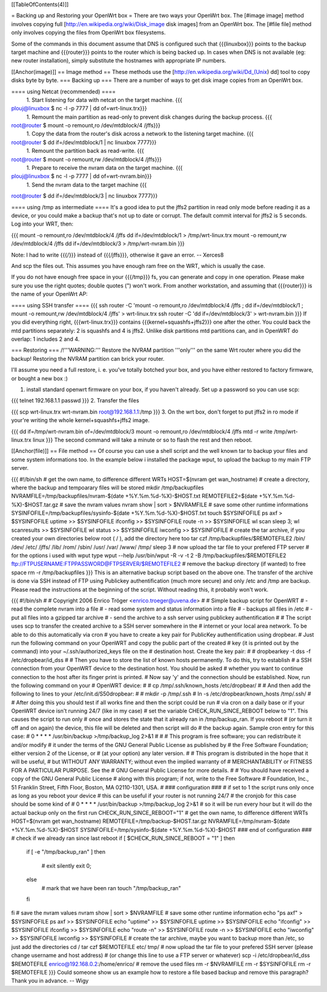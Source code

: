 [[TableOfContents(4)]]

= Backing up and Restoring your OpenWrt box =
There are two ways your OpenWrt box. The [#image image] method involves copying full [http://en.wikipedia.org/wiki/Disk_image disk images] from an OpenWrt box. The [#file file] method only involves copying the files from OpenWrt box filesystems.

Some of the commands in this document assume that DNS is configured such that {{{linuxbox}}} points to the backup target machine and {{{router}}} points to the router which is being backed up. In cases when DNS is not available (eg: new router installation), simply substitute the hostnames with appropriate IP numbers.

[[Anchor(image)]]
== Image method ==
These methods use the [http://en.wikipedia.org/wiki/Dd_(Unix) dd] tool to copy disks byte by byte.
=== Backing up ===
There are a number of ways to get disk image copies from an OpenWrt box.

==== using Netcat (recommended) ====
 1. Start listening for data with netcat on the target machine.
 {{{
plouj@linuxbox $ nc -l -p 7777 | dd of=wrt-linux.trx}}}
 1. Remount the main partition as read-only to prevent disk changes during the backup process.
 {{{
root@router $ mount -o remount,ro /dev/mtdblock/4 /jffs}}}
 1. Copy the data from the router's disk across a network to the listening target machine.
 {{{
root@router $ dd if=/dev/mtdblock/1 | nc linuxbox 7777}}}
 1. Remount the partition back as read-write.
 {{{
root@router $ mount -o remount,rw /dev/mtdblock/4 /jffs}}}
 1. Prepare to receive the nvram data on the target machine.
 {{{
plouj@linuxbox $ nc -l -p 7777 | dd of=wrt-nvram.bin}}}
 1. Send the nvram data to the target machine
 {{{
root@router $ dd if=/dev/mtdblock/3 | nc linuxbox 7777}}}

==== using /tmp as intermediate ====
It's a good idea to put the jffs2 partition in read only mode before reading it as a device, or you could make a backup that's not up to date or corrupt. The default commit interval for jffs2 is 5 seconds. Log into your WRT, then:

{{{
mount -o remount,ro /dev/mtdblock/4 /jffs
dd if=/dev/mtdblock/1 > /tmp/wrt-linux.trx
mount -o remount,rw /dev/mtdblock/4 /jffs
dd if=/dev/mtdblock/3 > /tmp/wrt-nvram.bin
}}}

Note: I had to write {{{/}}} instead of {{{/jffs}}}, otherwise it gave an error. -- Xerces8

And scp the files out. This assumes you have enough ram free on the WRT, which is usually the case.

If you do not have enough free space in your {{{/tmp}}} fs, you can generate and copy in one operation.  Please make sure you use the right quotes; double quotes (") won't work.  From another workstation, and assuming that {{{router}}} is the name of your OpenWrt AP:

==== using SSH transfer ====
{{{
ssh router -C 'mount -o remount,ro /dev/mtdblock/4 /jffs ; dd if=/dev/mtdblock/1 ; mount -o remount,rw /dev/mtdblock/4 /jffs' > wrt-linux.trx
ssh router -C 'dd if=/dev/mtdblock/3' > wrt-nvram.bin
}}}
If you did everything right, {{{wrt-linux.trx}}} contains {{{kernel+squashfs+jffs2}}} one after the other. You could back the mtd partitions separately: 2 is squashfs and 4 is jffs2. Unlike disk partitions mtd partitions can, and in OpenWRT do overlap: 1 includes 2 and 4.

=== Restoring ===
/!\ '''WARNING:''' Restore the NVRAM partition '''only''' on the same Wrt router where you did the backup! Restoring the NVRAM partition can brick your router.

I'll assume you need a full restore, i. e. you've totally botched your box, and you have either restored to factory firmware, or bought a new box :)

1. install standard openwrt firmware on your box, if you haven't already. Set up a password so you can use scp:

{{{
telnet 192.168.1.1
passwd
}}}
2. Transfer the files

{{{
scp wrt-linux.trx wrt-nvram.bin root@192.168.1.1:/tmp
}}}
3. On the wrt box, don't forget to put jffs2 in ro mode if your're writing the whole kernel+squashfs+jffs2 image.

{{{
dd if=/tmp/wrt-nvram.bin of=/dev/mtdblock/3
mount -o remount,ro /dev/mtdblock/4 /jffs
mtd -r write /tmp/wrt-linux.trx linux
}}}
The second command will take a minute or so to flash the rest and then reboot.

[[Anchor(file)]]
== File method ==
Of course you can use a shell script and the well known tar to backup your files and some system informations too. In the example below i installed the package wput, to upload the backup to my main FTP server.

{{{
#!/bin/sh
# get the own name, to difference different WRTs
HOST=$(nvram get wan_hostname)
# create a directory, where the backup and tempoarary files will be stored
mkdir /tmp/backupfiles
NVRAMFILE=/tmp/backupfiles/nvram-$(date +%Y.%m.%d-%X)-$HOST.txt
REMOTEFILE2=$(date +%Y.%m.%d-%X)-$HOST.tar.gz
# save the nvram values
nvram show | sort > $NVRAMFILE
# save some other runtime informations
SYSINFOFILE=/tmp/backupfiles/sysinfo-$(date +%Y.%m.%d-%X)-$HOST.txt
touch $SYSINFOFILE
ps axf > $SYSINFOFILE
uptime >> $SYSINFOFILE
ifconfig >> $SYSINFOFILE
route -n >> $SYSINFOFILE
wl scan
sleep 3;
wl scanresults >> $SYSINFOFILE
wl status >> $SYSINFOFILE
iwconfig >> $SYSINFOFILE
# create the tar archive, if you created your own directories below root ( / ), add the directory here too
tar czf /tmp/backupfiles/$REMOTEFILE2 /bin/ /dev/ /etc/ /jffs/ /lib/ /rom/ /sbin/ /usr/ /var/ /www/ /tmp/
sleep 3
# now upload the tar file to your prefered FTP server
# for the options i used with wput type wput --help
/usr/bin/wput -R -v -t 2 -B /tmp/backupfiles/$REMOTEFILE2 ftp://FTPUSERNAME:FTPPASSWORD@FTPSERVER/$REMOTEFILE2
# remove the backup directory (if wanted) to free space
rm -r /tmp/backupfiles
}}}
This is an alternative backup script based on the above one. The transfer of the archive is done via SSH instead of FTP using Publickey authentification (much more secure) and only /etc and /tmp are backup. Please read the instructions at the beginning of the script. Without reading this, it probably won't work.

{{{
#!/bin/sh
#
# Copyright 2006 Enrico Tröger <enrico.troeger@uvena.de>
#
# Simple backup script for OpenWRT
# - read the complete nvram into a file
# - read some system and status information into a file
# - backups all files in /etc
# - put all files into a gzipped tar archive
# - send the archive to a ssh server using publickey authentification
#
# The script uses scp to transfer the created archive to a SSH server somewhere in the
# internet or your local area network. To be able to do this automatically via cron
# you have to create a key pair for PublicKey authentification using dropbear.
# Just run the following command on your OpenWRT and copy the public part of the created
# key (it is printed out by the command) into your ~/.ssh/authorized_keys file on the
# destination host. Create the key pair:
#
# dropbearkey -t dss -f /etc/dropbear/id_dss
#
# Then you have to store the list of known hosts permanently. To do this, try to establish
# a SSH connection from your OpenWRT device to the destination host. You should be asked
# whether you want to continue connection to the host after its finger print is printed.
# Now say 'y' and the connection should be established. Now, run the following command on your
# OpenWRT device:
#
# cp /tmp/.ssh/known_hosts /etc/dropbear/
#
# And then add the following to lines to your /etc/init.d/S50dropbear:
#
# mkdir -p /tmp/.ssh
# ln -s /etc/dropbear/known_hosts /tmp/.ssh/
#
# After doing this you should test if all works fine and then the script could be run
# via cron on a daily base or if your OpenWRT device isn't running 24/7 (like in my case)
# set the variable CHECK_RUN_SINCE_REBOOT below to "1". This causes the script to run only
# once and stores the state that it already ran in /tmp/backup_ran. If you reboot
# (or turn it off and on again) the device, this file will be deleted and then script will do
# the backup again. Sample cron entry for this case:
# 0 * * * * /usr/bin/backup >/tmp/backup_log 2>&1
#
#
# This program is free software; you can redistribute it and/or modify
# it under the terms of the GNU General Public License as published by
# the Free Software Foundation; either version 2 of the License, or
# (at your option) any later version.
#
# This program is distributed in the hope that it will be useful,
# but WITHOUT ANY WARRANTY; without even the implied warranty of
# MERCHANTABILITY or FITNESS FOR A PARTICULAR PURPOSE.  See the
# GNU General Public License for more details.
#
# You should have received a copy of the GNU General Public License
# along with this program; if not, write to the Free Software
# Foundation, Inc., 51 Franklin Street, Fifth Floor, Boston, MA 02110-1301, USA.
#
### configuration ###
# if set to 1 the script runs only once as long as you reboot your device
# this can be useful if your router is not running 24/7
# the cronjob for this case should be some kind of
# 0 * * * * /usr/bin/backup >/tmp/backup_log 2>&1
# so it will be run every hour but it will do the actual backup only on the first run
CHECK_RUN_SINCE_REBOOT="1"
# get the own name, to difference different WRTs
HOST=$(nvram get wan_hostname)
REMOTEFILE=/tmp/backup-$HOST.tar.gz
NVRAMFILE=/tmp/nvram-$(date +%Y.%m.%d-%X)-$HOST
SYSINFOFILE=/tmp/sysinfo-$(date +%Y.%m.%d-%X)-$HOST
### end of configuration ###
# check if we already ran since last reboot
if [ $CHECK_RUN_SINCE_REBOOT = "1" ]
then
        if [ -e "/tmp/backup_ran" ]
        then
                # exit silently
                exit 0;
        else
                # mark that we have been ran
                touch "/tmp/backup_ran"
        fi
fi
# save the nvram values
nvram show | sort > $NVRAMFILE
# save some other runtime information
echo "ps axf" > $SYSINFOFILE
ps axf >> $SYSINFOFILE
echo "uptime" >> $SYSINFOFILE
uptime >> $SYSINFOFILE
echo "ifconfig" >> $SYSINFOFILE
ifconfig >> $SYSINFOFILE
echo "route -n" >> $SYSINFOFILE
route -n >> $SYSINFOFILE
echo "iwconfig" >> $SYSINFOFILE
iwconfig >> $SYSINFOFILE
# create the tar archive, maybe you want to backup more than /etc, so just add the directories
cd /
tar czf $REMOTEFILE etc/ tmp/
# now upload the tar file to your prefered SSH server (please change username and host address)
# (or change this line to use a FTP server or whatever)
scp -i /etc/dropbear/id_dss $REMOTEFILE enrico@192.168.0.2:/home/enrico/
# remove the used files
rm -r $NVRAMFILE
rm -r $SYSINFOFILE
rm -r $REMOTEFILE
}}}
Could someone show us an example how to restore a file based backup and remove this paragraph? Thank you in advance. -- Wigy

